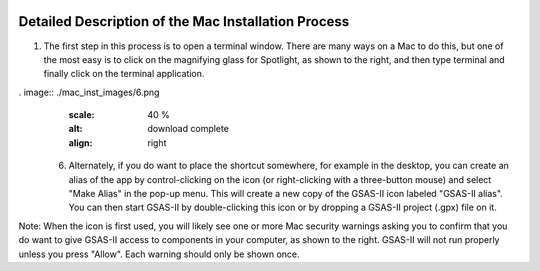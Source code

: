 .. raw:: html

	 <style> .clear {clear: both;}</style>

.. image:: ./images/gsas2.png
   :scale: 25 %
   :alt: GSAS-II logo
   :align: right

========================================================
Detailed Description of the Mac Installation Process
========================================================

.. image:: ./mac_inst_images/1.png
   :scale: 40 %
   :alt: open terminal window 
   :align: right

1) The first step in this process is to open a terminal window. There are many ways on a Mac to do this, but one of the most easy is to click on the magnifying glass for Spotlight, as shown to the right, and then type terminal and finally click on the terminal application. 


.. raw:: html

	 <div class="clear"></div>

.. image:: ./mac_inst_images/2.png
   :scale: 40 %
   :alt: terminal commands
   :align: right

 2) Into the terminal window paste these commands (for an ARM aka "Apple Silicon" or M1, M2,... Mac)::
     
     g2="https://github.com/AdvancedPhotonSource/GSAS-II-buildtools/releases/download/v1.0.1/gsas2full-Latest-MacOSX-arm64.sh"
     curl -L "$g2" > /tmp/g2.sh; bash /tmp/g2.sh -b -p ~/g2full

   Or on an older Intel Mac::
     
     g2="https://github.com/AdvancedPhotonSource/GSAS-II-buildtools/releases/download/v1.0.1/gsas2full-Latest-MacOSX-x86_64.sh"
     curl -L "$g2" > /tmp/g2.sh; bash /tmp/g2.sh -b -p ~/g2full
  
   as seen to right. If you are not sure which you have, use "About This Mac" and look for the 1st line which will say "Chip" or "Processor" and will either list Intel or M1, M2,... Note that I have chosen to install in location ``~/g2full`` (which is subdirectory ``g2full`` in my home directory), but you can install where you prefer. Note that nothing happens until the Return key is pressed.   

.. raw:: html

	 <div class="clear"></div>


.. image:: ./mac_inst_images/3.png
   :scale: 40 %
   :alt: start of download
   :align: right

 3) Once Return is pressed, the download of the installation kit file is started, which may take a while (typically minutes), depending on your internet connection speed.

.. raw:: html

	 <div class="clear"></div>

.. image:: ./mac_inst_images/4.png
   :scale: 40 %
   :alt: download complete
   :align: right

 4) After the download is complete, the installation starts and that usually completes in a minute or two, as seen to the right.

.. raw:: html

	 <div class="clear"></div>

.. image:: ./mac_inst_images/5.png
   :scale: 35 %
   :alt: drag to doc
   :align: right

 5) The installer will create a Mac app as a shortcut for running GSAS-II and will open the folder containing it. You cannot move that app from the folder. You can start GSAS-II by double-clicking this icon or by dropping a GSAS-II project (.gpx) file on it. 

   You can, if you wish, drag it to the doc, as seen to the right. In the doc, you can also start GSAS-II by single-clicking this icon or by dropping a GSAS-II project (.gpx) file on it. 

.. raw:: html

	 <div class="clear"></div>

. image:: ./mac_inst_images/6.png
   :scale: 40 %
   :alt: download complete
   :align: right

 6) Alternately, if you do want to place the shortcut somewhere, for example in the desktop, you can create an alias of the app by control-clicking on the icon (or right-clicking with a three-button mouse) and select "Make Alias" in the pop-up menu. This will create a new copy of the GSAS-II icon labeled "GSAS-II alias". You can then start GSAS-II by double-clicking this icon or by dropping a GSAS-II project (.gpx) file on it. 

.. raw:: html

	 <div class="clear"></div>

.. image:: ./mac_inst_images/7.png
   :scale: 35 %
   :alt: download complete
   :align: right

 7) Once the alias icon is created, it can be dragged to any folder or the desktop. Once moved, it can be renamed if desired. 
	   
.. raw:: html

	 <div class="clear"></div>

.. image:: ./mac_inst_images/w1.png
   :scale: 40 %
   :alt: download complete
   :align: right

Note: When the icon is first used, you will likely see one or more Mac security warnings asking you to confirm that you do want to give GSAS-II access to components in your computer, as shown to the right. GSAS-II will not run properly unless you press "Allow". Each warning should only be shown once. 

